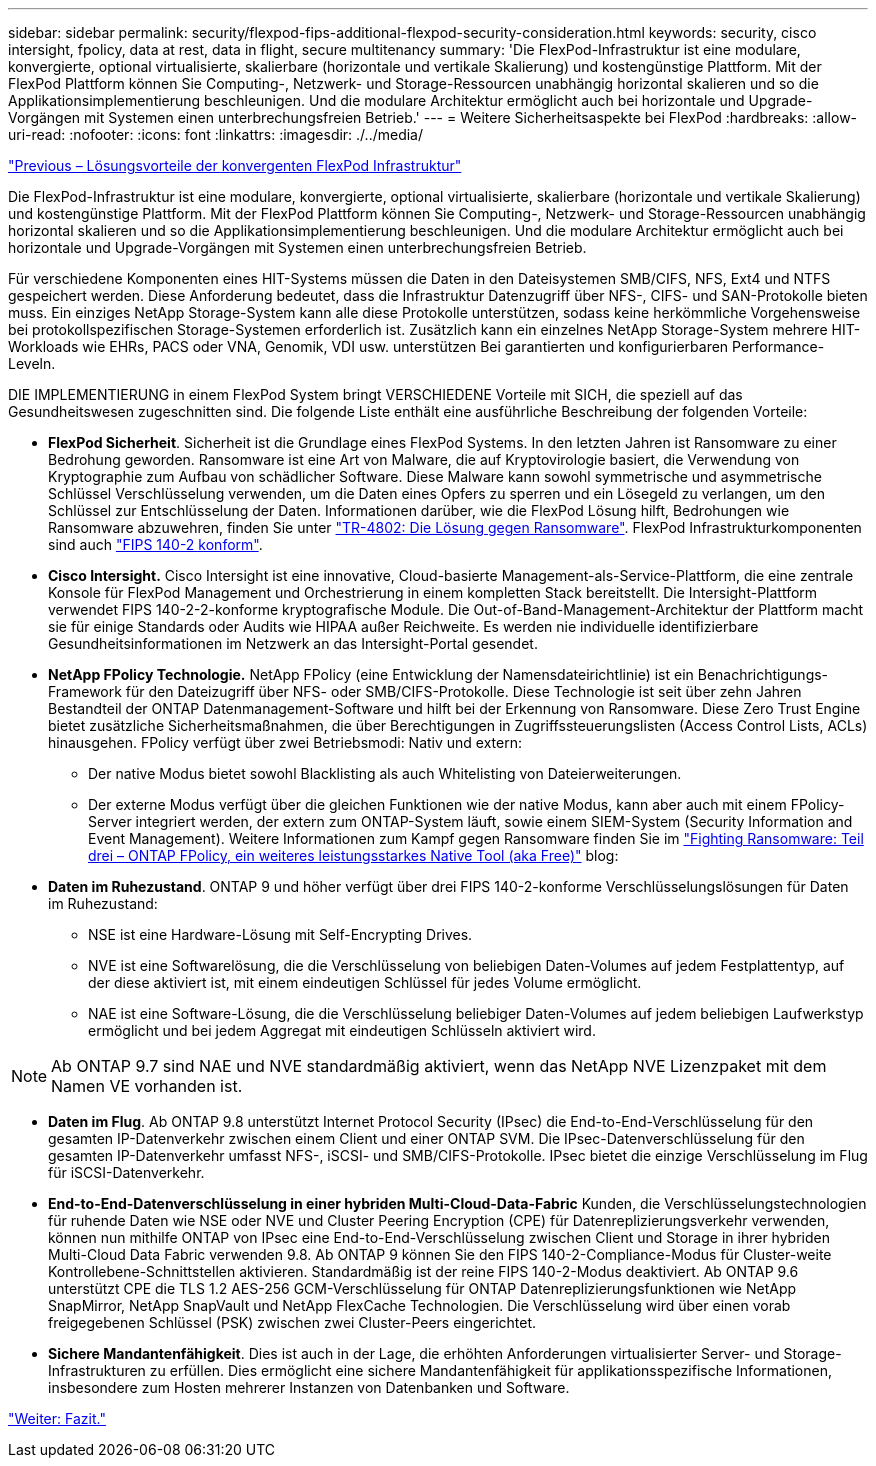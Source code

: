 ---
sidebar: sidebar 
permalink: security/flexpod-fips-additional-flexpod-security-consideration.html 
keywords: security, cisco intersight, fpolicy, data at rest, data in flight, secure multitenancy 
summary: 'Die FlexPod-Infrastruktur ist eine modulare, konvergierte, optional virtualisierte, skalierbare (horizontale und vertikale Skalierung) und kostengünstige Plattform. Mit der FlexPod Plattform können Sie Computing-, Netzwerk- und Storage-Ressourcen unabhängig horizontal skalieren und so die Applikationsimplementierung beschleunigen. Und die modulare Architektur ermöglicht auch bei horizontale und Upgrade-Vorgängen mit Systemen einen unterbrechungsfreien Betrieb.' 
---
= Weitere Sicherheitsaspekte bei FlexPod
:hardbreaks:
:allow-uri-read: 
:nofooter: 
:icons: font
:linkattrs: 
:imagesdir: ./../media/


link:flexpod-fips-solution-benefits-of-flexpod-converged-infrastructure.html["Previous – Lösungsvorteile der konvergenten FlexPod Infrastruktur"]

[role="lead"]
Die FlexPod-Infrastruktur ist eine modulare, konvergierte, optional virtualisierte, skalierbare (horizontale und vertikale Skalierung) und kostengünstige Plattform. Mit der FlexPod Plattform können Sie Computing-, Netzwerk- und Storage-Ressourcen unabhängig horizontal skalieren und so die Applikationsimplementierung beschleunigen. Und die modulare Architektur ermöglicht auch bei horizontale und Upgrade-Vorgängen mit Systemen einen unterbrechungsfreien Betrieb.

Für verschiedene Komponenten eines HIT-Systems müssen die Daten in den Dateisystemen SMB/CIFS, NFS, Ext4 und NTFS gespeichert werden. Diese Anforderung bedeutet, dass die Infrastruktur Datenzugriff über NFS-, CIFS- und SAN-Protokolle bieten muss. Ein einziges NetApp Storage-System kann alle diese Protokolle unterstützen, sodass keine herkömmliche Vorgehensweise bei protokollspezifischen Storage-Systemen erforderlich ist. Zusätzlich kann ein einzelnes NetApp Storage-System mehrere HIT-Workloads wie EHRs, PACS oder VNA, Genomik, VDI usw. unterstützen Bei garantierten und konfigurierbaren Performance-Leveln.

DIE IMPLEMENTIERUNG in einem FlexPod System bringt VERSCHIEDENE Vorteile mit SICH, die speziell auf das Gesundheitswesen zugeschnitten sind. Die folgende Liste enthält eine ausführliche Beschreibung der folgenden Vorteile:

* *FlexPod Sicherheit*. Sicherheit ist die Grundlage eines FlexPod Systems. In den letzten Jahren ist Ransomware zu einer Bedrohung geworden. Ransomware ist eine Art von Malware, die auf Kryptovirologie basiert, die Verwendung von Kryptographie zum Aufbau von schädlicher Software. Diese Malware kann sowohl symmetrische und asymmetrische Schlüssel Verschlüsselung verwenden, um die Daten eines Opfers zu sperren und ein Lösegeld zu verlangen, um den Schlüssel zur Entschlüsselung der Daten. Informationen darüber, wie die FlexPod Lösung hilft, Bedrohungen wie Ransomware abzuwehren, finden Sie unter https://docs.netapp.com/us-en/flexpod/security/security-ransomware_what_is_ransomware.html["TR-4802: Die Lösung gegen Ransomware"^]. FlexPod Infrastrukturkomponenten sind auch https://nvlpubs.nist.gov/nistpubs/FIPS/NIST.FIPS.140-2.pdf["FIPS 140-2 konform"^].
* *Cisco Intersight.* Cisco Intersight ist eine innovative, Cloud-basierte Management-als-Service-Plattform, die eine zentrale Konsole für FlexPod Management und Orchestrierung in einem kompletten Stack bereitstellt. Die Intersight-Plattform verwendet FIPS 140-2-2-konforme kryptografische Module. Die Out-of-Band-Management-Architektur der Plattform macht sie für einige Standards oder Audits wie HIPAA außer Reichweite. Es werden nie individuelle identifizierbare Gesundheitsinformationen im Netzwerk an das Intersight-Portal gesendet.
* *NetApp FPolicy Technologie.* NetApp FPolicy (eine Entwicklung der Namensdateirichtlinie) ist ein Benachrichtigungs-Framework für den Dateizugriff über NFS- oder SMB/CIFS-Protokolle. Diese Technologie ist seit über zehn Jahren Bestandteil der ONTAP Datenmanagement-Software und hilft bei der Erkennung von Ransomware. Diese Zero Trust Engine bietet zusätzliche Sicherheitsmaßnahmen, die über Berechtigungen in Zugriffssteuerungslisten (Access Control Lists, ACLs) hinausgehen. FPolicy verfügt über zwei Betriebsmodi: Nativ und extern:
+
** Der native Modus bietet sowohl Blacklisting als auch Whitelisting von Dateierweiterungen.
** Der externe Modus verfügt über die gleichen Funktionen wie der native Modus, kann aber auch mit einem FPolicy-Server integriert werden, der extern zum ONTAP-System läuft, sowie einem SIEM-System (Security Information and Event Management). Weitere Informationen zum Kampf gegen Ransomware finden Sie im https://blog.netapp.com/fighting-ransomware-tools["Fighting Ransomware: Teil drei – ONTAP FPolicy, ein weiteres leistungsstarkes Native Tool (aka Free)"^] blog:


* *Daten im Ruhezustand*. ONTAP 9 und höher verfügt über drei FIPS 140-2-konforme Verschlüsselungslösungen für Daten im Ruhezustand:
+
** NSE ist eine Hardware-Lösung mit Self-Encrypting Drives.
** NVE ist eine Softwarelösung, die die Verschlüsselung von beliebigen Daten-Volumes auf jedem Festplattentyp, auf der diese aktiviert ist, mit einem eindeutigen Schlüssel für jedes Volume ermöglicht.
** NAE ist eine Software-Lösung, die die Verschlüsselung beliebiger Daten-Volumes auf jedem beliebigen Laufwerkstyp ermöglicht und bei jedem Aggregat mit eindeutigen Schlüsseln aktiviert wird.





NOTE: Ab ONTAP 9.7 sind NAE und NVE standardmäßig aktiviert, wenn das NetApp NVE Lizenzpaket mit dem Namen VE vorhanden ist.

* *Daten im Flug*. Ab ONTAP 9.8 unterstützt Internet Protocol Security (IPsec) die End-to-End-Verschlüsselung für den gesamten IP-Datenverkehr zwischen einem Client und einer ONTAP SVM. Die IPsec-Datenverschlüsselung für den gesamten IP-Datenverkehr umfasst NFS-, iSCSI- und SMB/CIFS-Protokolle. IPsec bietet die einzige Verschlüsselung im Flug für iSCSI-Datenverkehr.
* *End-to-End-Datenverschlüsselung in einer hybriden Multi-Cloud-Data-Fabric* Kunden, die Verschlüsselungstechnologien für ruhende Daten wie NSE oder NVE und Cluster Peering Encryption (CPE) für Datenreplizierungsverkehr verwenden, können nun mithilfe ONTAP von IPsec eine End-to-End-Verschlüsselung zwischen Client und Storage in ihrer hybriden Multi-Cloud Data Fabric verwenden 9.8. Ab ONTAP 9 können Sie den FIPS 140-2-Compliance-Modus für Cluster-weite Kontrollebene-Schnittstellen aktivieren. Standardmäßig ist der reine FIPS 140-2-Modus deaktiviert. Ab ONTAP 9.6 unterstützt CPE die TLS 1.2 AES-256 GCM-Verschlüsselung für ONTAP Datenreplizierungsfunktionen wie NetApp SnapMirror, NetApp SnapVault und NetApp FlexCache Technologien. Die Verschlüsselung wird über einen vorab freigegebenen Schlüssel (PSK) zwischen zwei Cluster-Peers eingerichtet.
* *Sichere Mandantenfähigkeit*. Dies ist auch in der Lage, die erhöhten Anforderungen virtualisierter Server- und Storage-Infrastrukturen zu erfüllen. Dies ermöglicht eine sichere Mandantenfähigkeit für applikationsspezifische Informationen, insbesondere zum Hosten mehrerer Instanzen von Datenbanken und Software.


link:flexpod-fips-conclusion.html["Weiter: Fazit."]
